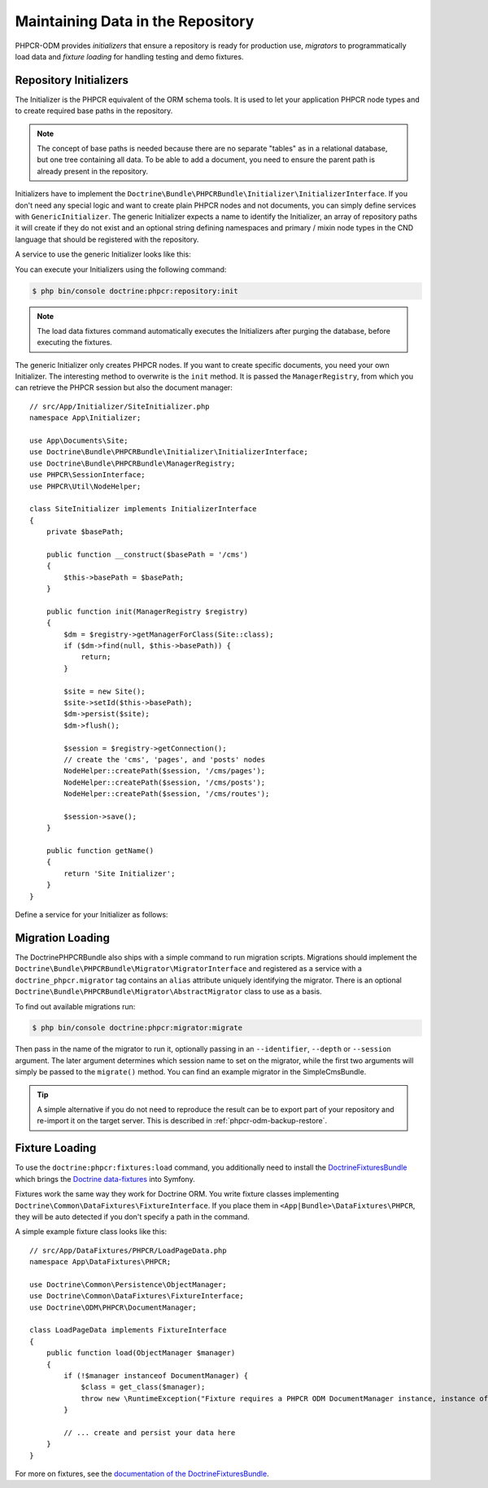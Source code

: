 .. index::
    single: Initializers; DoctrinePHPCRBundle
    single: Fixtures; DoctrinePHPCRBundle
    single: Migrators; DoctrinePHPCRBundle

Maintaining Data in the Repository
==================================

PHPCR-ODM provides *initializers* that ensure a repository is ready for
production use, *migrators* to programmatically load data and
*fixture loading* for handling testing and demo fixtures.

.. _phpcr-odm-repository-initializers:

Repository Initializers
-----------------------

The Initializer is the PHPCR equivalent of the ORM schema tools. It is used to
let your application PHPCR node types and to create required base paths in the
repository.

.. note::

    The concept of base paths is needed because there are no separate "tables"
    as in a relational database, but one tree containing all data. To be able
    to add a document, you need to ensure the parent path is already present
    in the repository.

Initializers have to implement the
``Doctrine\Bundle\PHPCRBundle\Initializer\InitializerInterface``. If you don't
need any special logic and want to create plain PHPCR nodes and not documents,
you can simply define services with ``GenericInitializer``. The generic
Initializer expects a name to identify the Initializer, an array of repository
paths it will create if they do not exist and an optional string defining
namespaces and primary / mixin node types in the CND language that should be
registered with the repository.

A service to use the generic Initializer looks like this:

.. configuration-block::

    .. code-block:: yaml

        # app/config/services.yml
        app.phpcr_initializer:
            class: Doctrine\Bundle\PHPCRBundle\Initializer\GenericInitializer
            arguments:
                - App Basepaths
                - ["/my/content", "/my/menu"]
                - "%app.cnd%"
            tags:
                - { name: "doctrine_phpcr.initializer" }

    .. code-block:: xml

        <!-- app/config/services.xml -->
        <service id="app.phpcr_initializer"
                 class="Doctrine\Bundle\PHPCRBundle\Initializer\GenericInitializer">
            <argument>App Basepaths</argument>
            <argument type="collection">
                <argument>/my/content</argument>
                <argument>/my/menu</argument>
            </argument>
            <argument>%app.cnd%</argument>
            <tag name="doctrine_phpcr.initializer"/>
        </service>

    .. code-block:: php

        // app/config/services.php
        use Doctrine\Bundle\PHPCRBundle\Initializer\GenericInitializer;
        use Symfony\Component\DependencyInjection\Definition

        // ...

        $definition = new Definition(
            GenericInitializer::class, [
                'App Basepaths',
                ['/my/content', '/my/menu'],
                '%app.cnd%',
            ]
        );
        $definition->addTag('doctrine_phpcr.initializer');
        $container->setDefinition('app.phpcr_initializer', $definition);

You can execute your Initializers using the following command:

.. code-block:: bash

    $ php bin/console doctrine:phpcr:repository:init

.. note::
    The load data fixtures command automatically executes the Initializers
    after purging the database, before executing the fixtures.

The generic Initializer only creates PHPCR nodes. If you want to create
specific documents, you need your own Initializer. The interesting method
to overwrite is the ``init`` method. It is passed the ``ManagerRegistry``,
from which you can retrieve the PHPCR session but also the document manager::

    // src/App/Initializer/SiteInitializer.php
    namespace App\Initializer;

    use App\Documents\Site;
    use Doctrine\Bundle\PHPCRBundle\Initializer\InitializerInterface;
    use Doctrine\Bundle\PHPCRBundle\ManagerRegistry;
    use PHPCR\SessionInterface;
    use PHPCR\Util\NodeHelper;

    class SiteInitializer implements InitializerInterface
    {
        private $basePath;

        public function __construct($basePath = '/cms')
        {
            $this->basePath = $basePath;
        }

        public function init(ManagerRegistry $registry)
        {
            $dm = $registry->getManagerForClass(Site::class);
            if ($dm->find(null, $this->basePath)) {
                return;
            }

            $site = new Site();
            $site->setId($this->basePath);
            $dm->persist($site);
            $dm->flush();

            $session = $registry->getConnection();
            // create the 'cms', 'pages', and 'posts' nodes
            NodeHelper::createPath($session, '/cms/pages');
            NodeHelper::createPath($session, '/cms/posts');
            NodeHelper::createPath($session, '/cms/routes');

            $session->save();
        }

        public function getName()
        {
            return 'Site Initializer';
        }
    }

Define a service for your Initializer as follows:

.. configuration-block::

    .. code-block:: yaml

        # app/config/config.yml
        services:
            # ...
            app.phpcr_initializer_site:
                class: App\Initializer\SiteInitializer
                tags:
                    - { name: doctrine_phpcr.initializer }

    .. code-block:: xml

        <!-- app/config/config.php
        <?xml version="1.0" encoding="UTF-8" ?>
        <container xmlns="http://symfony.com/schema/dic/services"
            xmlns:xsi="http://www.w3.org/2001/XMLSchema-instance"
            xmlns:acme_demo="http://www.example.com/symfony/schema/"
            xsi:schemaLocation="http://symfony.com/schema/dic/services
                 http://symfony.com/schema/dic/services/services-1.0.xsd">

            <!-- ... -->
            <services>
                <!-- ... -->
                <service id="app.phpcr_initializer_site"
                    class="App\Initializer\SiteInitializer">
                    <tag name="doctrine_phpcr.initializer"/>
                </service>
            </services>

        </container>

    .. code-block:: php

        // app/config/config.php

        //  ...
        $container
            ->register(
                'app.phpcr_initializer_site',
                'App\Initializer\SiteInitializer'
            )
            ->addTag('doctrine_phpcr.initializer', ['name' => 'doctrine_phpcr.initializer']
        ;

Migration Loading
-----------------

The DoctrinePHPCRBundle also ships with a simple command to run migration
scripts. Migrations should implement the
``Doctrine\Bundle\PHPCRBundle\Migrator\MigratorInterface`` and registered as a
service with a ``doctrine_phpcr.migrator`` tag contains an ``alias`` attribute
uniquely identifying the migrator. There is an optional
``Doctrine\Bundle\PHPCRBundle\Migrator\AbstractMigrator`` class to use as a
basis.

.. configuration-block::

    .. code-block:: yaml

        # app/config/services.yml
        app.migration:
            class: App\Migration\Migration
            arguments:
                - { "%app.content_basepath%", "%app.menu_basepath%" }
            tags:
                - { name: "doctrine_phpcr.migrator", alias: "app.migration" }

    .. code-block:: xml

        <!-- app/config/services.xml -->
        <?xml version="1.0" ?>
        <container xmlns="http://symfony.com/schema/dic/services">
            <service id="app.migration"
                     class="App\Migration\Migration">
                <argument type="collection">
                    <argument>%app.content_basepath%</argument>
                    <argument>%app.menu_basepath%</argument>
                </argument>

                <tag name="doctrine_phpcr.migrator" alias="app.migration"/>
            </service>
        </container>

    .. code-block:: php

        use App\Migration\Migration;
        use Symfony\Component\DependencyInjection\Definition;

        // ...
        $definition = new Definition(Migration::class, [
            [
                '%app.content_basepath%',
                '%app.menu_basepath%',
            ],
        ]);
        $definition->addTag('doctrine_phpcr.migrator', ['alias' => 'app.migration']);

        $container->setDefinition('app.migration', $definition);

To find out available migrations run:

.. code-block:: bash

    $ php bin/console doctrine:phpcr:migrator:migrate

Then pass in the name of the migrator to run it, optionally passing in an
``--identifier``, ``--depth`` or ``--session`` argument. The later argument
determines which session name to set on the migrator, while the first two
arguments will simply be passed to the ``migrate()`` method. You can find an
example migrator in the SimpleCmsBundle.

.. tip::

    A simple alternative if you do not need to reproduce the result can be to
    export part of your repository and re-import it on the target server. This
    is described in :ref:`phpcr-odm-backup-restore`.

.. _phpcr-odm-repository-fixtures:

Fixture Loading
---------------

To use the ``doctrine:phpcr:fixtures:load`` command, you additionally need to
install the `DoctrineFixturesBundle`_ which brings the
`Doctrine data-fixtures`_ into Symfony.

Fixtures work the same way they work for Doctrine ORM. You write fixture
classes implementing ``Doctrine\Common\DataFixtures\FixtureInterface``. If you
place them in ``<App|Bundle>\DataFixtures\PHPCR``, they will be auto detected if you
don't specify a path in the command.

A simple example fixture class looks like this::

    // src/App/DataFixtures/PHPCR/LoadPageData.php
    namespace App\DataFixtures\PHPCR;

    use Doctrine\Common\Persistence\ObjectManager;
    use Doctrine\Common\DataFixtures\FixtureInterface;
    use Doctrine\ODM\PHPCR\DocumentManager;

    class LoadPageData implements FixtureInterface
    {
        public function load(ObjectManager $manager)
        {
            if (!$manager instanceof DocumentManager) {
                $class = get_class($manager);
                throw new \RuntimeException("Fixture requires a PHPCR ODM DocumentManager instance, instance of '$class' given.");
            }

            // ... create and persist your data here
        }
    }

For more on fixtures, see the `documentation of the DoctrineFixturesBundle <DoctrineFixturesBundle>`_.

.. _`DoctrineFixturesBundle`: https://symfony.com/doc/current/bundles/DoctrineFixturesBundle/index.html
.. _`Doctrine data-fixtures`: https://github.com/doctrine/data-fixtures
